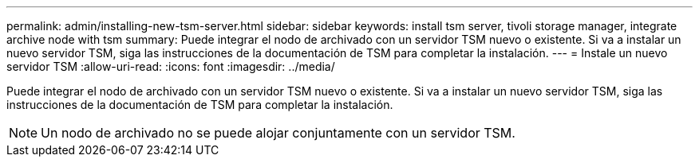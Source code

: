 ---
permalink: admin/installing-new-tsm-server.html 
sidebar: sidebar 
keywords: install tsm server, tivoli storage manager, integrate archive node with tsm 
summary: Puede integrar el nodo de archivado con un servidor TSM nuevo o existente. Si va a instalar un nuevo servidor TSM, siga las instrucciones de la documentación de TSM para completar la instalación. 
---
= Instale un nuevo servidor TSM
:allow-uri-read: 
:icons: font
:imagesdir: ../media/


[role="lead"]
Puede integrar el nodo de archivado con un servidor TSM nuevo o existente. Si va a instalar un nuevo servidor TSM, siga las instrucciones de la documentación de TSM para completar la instalación.


NOTE: Un nodo de archivado no se puede alojar conjuntamente con un servidor TSM.
